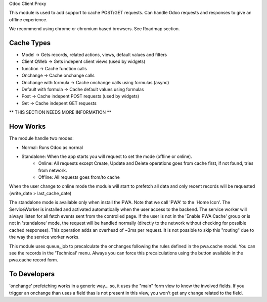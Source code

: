 Odoo Client Proxy

This module is used to add support to cache POST/GET requests. Can handle Odoo requests and responses to give an offline experience.

We recommend using chrome or chromium based browsers. See Roadmap section.

Cache Types
~~~~~~~~~~~

- Model -> Gets records, related actions, views, default values and filters
- Client QWeb -> Gets indepent client views (used by widgets)
- function -> Cache function calls
- Onchange -> Cache onchange calls
- Onchange with formula -> Cache onchange calls using formulas (async)
- Default with formula -> Cache default values using formulas
- Post -> Cache indepent POST requests (used by widgets)
- Get -> Cache indepent GET requests

** THIS SECTION NEEDS MORE INFORMATION **

How Works
~~~~~~~~~

The module handle two modes:

- Normal: Runs Odoo as normal
- Standalone: When the app starts you will request to set the mode (offline or online).
    - Online: All requests except Create, Update and Delete operations goes from cache first, if not found, tries from network.
    - Offline: All requests goes from/to cache

When the user change to online mode the module will start to prefetch all data and only recent records will be requested (write_date > last_cache_date)

The standalone mode is available only when install the PWA.
Note that we call 'PWA' to the 'Home Icon'. The ServiceWorker is installed and activated automatically when the user access to the backend.
The service worker will always listen for all fetch events sent from the controlled page. If the user is not in the 'Enable PWA Cache' group or is not
in 'standalone' mode, the request will be handled normally (directly to the network without checking for possible cached responses).
This operation adds an overhead of ~3ms per request. It is not possible to skip this "routing" due to the way the service worker works.

This module uses queue_job to precalculate the onchanges following the rules defined in the pwa.cache model. You can see the records in the 'Technical'
menu. Always you can force this precalculations using the button available in the pwa.cache record form.

To Developers
~~~~~~~~~~~~~

'onchange' prefetching works in a generic way... so, it uses the "main" form view to know the involved fields. If you trigger an onchange than uses a
field thas is not present in this view, you won't get any change related to the field.
